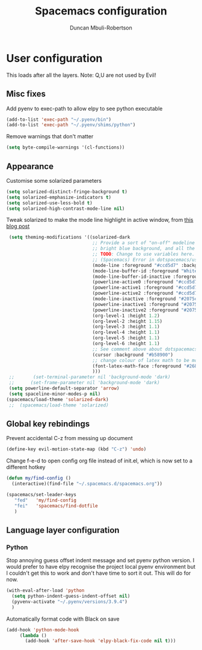 #+TITLE:  Spacemacs configuration
#+AUTHOR: Duncan Mbuli-Robertson
#+EMAIL: duncanr19@gmail.com


* User configuration
This loads after all the layers. Note: Q,U are not used by Evil!
** Misc fixes
  Add pyenv to exec-path to allow elpy to see python executable
#+BEGIN_SRC emacs-lisp :tangle user-config.el :results output silent
(add-to-list 'exec-path "~/.pyenv/bin")
(add-to-list 'exec-path "~/.pyenv/shims/python")
#+END_SRC

Remove warnings that don't matter 
#+BEGIN_SRC emacs-lisp :tangle user-init.el :results output silent
(setq byte-compile-warnings '(cl-functions))
#+END_SRC
** Appearance
Customise some solarized parameters
#+BEGIN_SRC emacs-lisp :tangle user-config.el :results output silent
          (setq solarized-distinct-fringe-background t)
          (setq solarized-emphasize-indicators t)
          (setq solarized-use-less-bold t)
          (setq solarized-high-contrast-mode-line nil)
#+END_SRC

Tweak solarized to make the mode line highlight in active window, from [[http://philipdaniels.com/blog/2017/02/spacemacs---configuring-the-solarized-theme/][this blog post]] 
#+BEGIN_SRC emacs-lisp :tangle user-config.el :results output silent
   (setq theming-modifications '((solarized-dark
                                  ;; Provide a sort of "on-off" modeline whereby the current buffer has a nice
                                  ;; bright blue background, and all the others are in cream. 
                                  ;; TODO: Change to use variables here. However, got error:
                                  ;; (Spacemacs) Error in dotspacemacs/user-config: Wrong type argument: stringp, pd-blue 
                                  (mode-line :foreground "#ccd5d7" :background "#2075c7" :inverse-video nil)
                                  (mode-line-buffer-id :foreground "White")
                                  (mode-line-buffer-id-inactive :foreground "#002b36")
                                  (powerline-active0 :foreground "#ccd5d7" :background "#002b36" :inverse-video nil) 
                                  (powerline-active1 :foreground "#ccd5d7" :background "#2075c7" :inverse-video nil) 
                                  (powerline-active2 :foreground "#ccd5d7" :background "#2075c7" :inverse-video nil)
                                  (mode-line-inactive :foreground "#2075c7" :background "#ccd5d7" :inverse-video nil)
                                  (powerline-inactive1 :foreground "#2075c7" :background "#ccd5d7" :inverse-video nil)
                                  (powerline-inactive2 :foreground "#2075c7" :background "#ccd5d7" :inverse-video nil)
                                  (org-level-1 :height 1.2)
                                  (org-level-2 :height 1.15)
                                  (org-level-3 :height 1.1)
                                  (org-level-4 :height 1.1)
                                  (org-level-5 :height 1.1)
                                  (org-level-6 :height 1.1)
                                  ;; See comment above about dotspacemacs-colorize-cursor-according-to-state.
                                  (cursor :background "#b58900")
                                  ;; change colour of latex math to be more legible
                                  (font-latex-math-face :foreground "#268bd2")
                                  )))
   ;;       (set-terminal-parameter nil 'background-mode 'dark) 
   ;;      (set-frame-parameter nil 'background-mode 'dark)
   (setq powerline-default-separator 'arrow)
   (setq spaceline-minor-modes-p nil)
  (spacemacs/load-theme 'solarized-dark)
   ;;  (spacemacs/load-theme 'solarized) 
#+END_SRC

** Global key rebindings
Prevent accidental C-z from messing up document
 #+BEGIN_SRC emacs-lisp :tangle user-config.el :results output silent
   (define-key evil-motion-state-map (kbd "C-z") 'undo)
#+END_SRC

Change f-e-d to open config org file instead of init.el, which is now set to a different hotkey
 #+BEGIN_SRC emacs-lisp :tangle user-config.el :results output silent
   (defun my/find-config ()
     (interactive)(find-file "~/.spacemacs.d/spacemacs.org"))

   (spacemacs/set-leader-keys 
      "fed"   'my/find-config
      "fei"   'spacemacs/find-dotfile
      ) 

 #+END_SRC

** Language layer configuration
*** Python
 Stop annoying guess offset indent message and set pyenv python version. I would
 prefer to have elpy recognise the project local pyenv environment but I
 couldn't get this to work and don't have time to sort it out. This will do for
 now.
#+BEGIN_SRC emacs-lisp :tangle user-config.el :results output silent
  (with-eval-after-load 'python
    (setq python-indent-guess-indent-offset nil)
    (pyvenv-activate "~/.pyenv/versions/3.9.4")
    )
#+END_SRC

Automatically format code with Black on save
#+BEGIN_SRC emacs-lisp :tangle user-config.el :results output silent
  (add-hook 'python-mode-hook 
       (lambda () 
         (add-hook 'after-save-hook 'elpy-black-fix-code nil t)))
#+END_SRC

